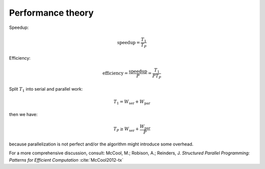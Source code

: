 .. _performance-theory:


Performance theory
==================


.. objectives::

   - WRITE ME


.. keypoints::

   - WRITE ME



Speedup:

.. math::

   \mathrm{speedup} = \frac{T_{1}}{T_{P}}

.. todo::

   - absolute vs relative speedup


Efficiency:

.. math::

   \mathrm{efficiency} = \frac{\mathrm{speedup}}{P} = \frac{T_{1}}{PT_{P}}


Split :math:`T_{1}` into serial and parallel work:

.. math::

   T_{1} = W_{\mathrm{ser}} + W_{\mathrm{par}}

then we have:

.. math::

   T_{P} \geq W_{\mathrm{ser}} + \frac{W_{\mathrm{par}}}{P}

because parallelization is not perfect and/or the algorithm might introduce some overhead.

.. chart:: charts/amdahl-speedup.json

   WRITE ME!

.. chart:: charts/amdahl-efficiency.json

   WRITE ME!

For a more comprehensive discussion, consult:
McCool, M.; Robison, A.; Reinders, J. *Structured Parallel Programming: Patterns for Efficient Computation* :cite:`McCool2012-tx`
